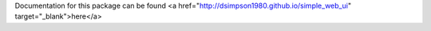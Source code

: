 Documentation for this package can be found
<a href="http://dsimpson1980.github.io/simple_web_ui" target="_blank">here</a>
